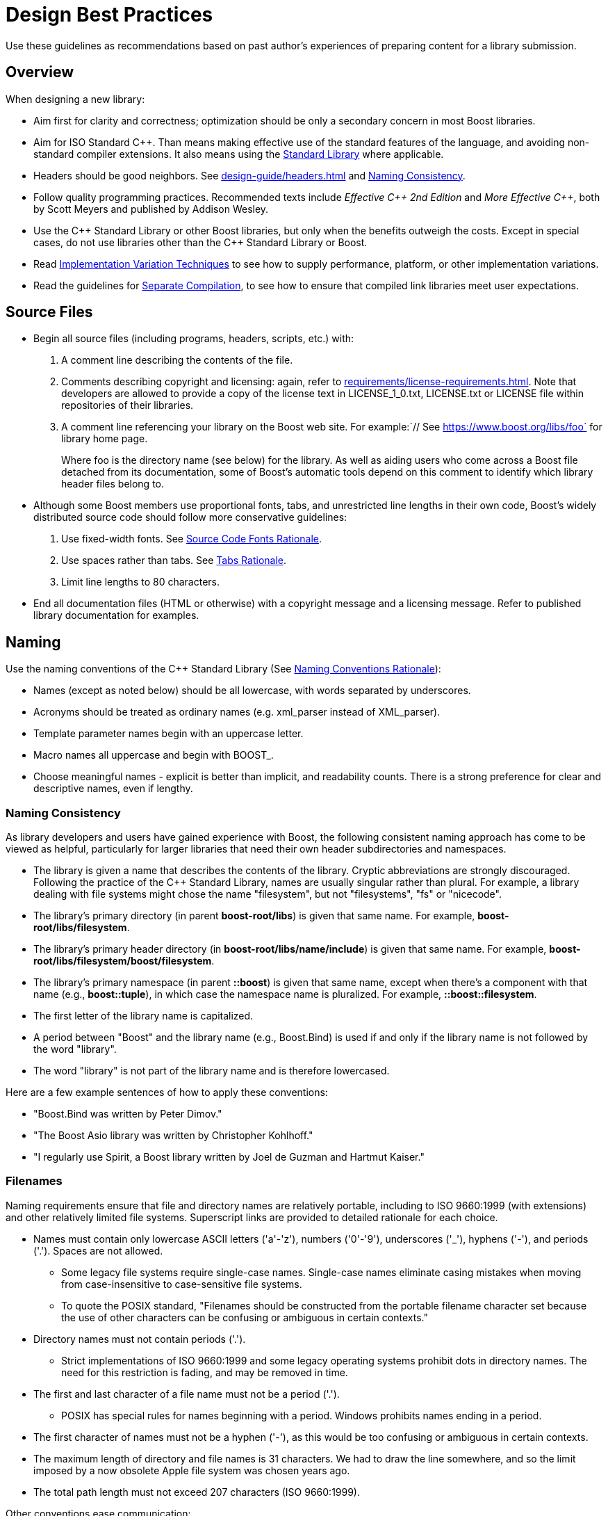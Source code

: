 ////
Copyright (c) 2024 The C++ Alliance, Inc. (https://cppalliance.org)

Distributed under the Boost Software License, Version 1.0. (See accompanying
file LICENSE_1_0.txt or copy at http://www.boost.org/LICENSE_1_0.txt)

Official repository: https://github.com/boostorg/website-v2-docs
////
= Design Best Practices
:navtitle: Best Practices

Use these guidelines as recommendations based on past author's experiences of preparing content for a library submission. 

== Overview

When designing a new library:

* Aim first for clarity and correctness; optimization should be only a secondary concern in most Boost libraries.

* Aim for ISO Standard pass:[C++]. Than means making effective use of the standard features of the language, and avoiding non-standard compiler extensions. It also means using the https://en.cppreference.com/w/cpp/standard_library[Standard Library] where applicable.

* Headers should be good neighbors. See xref:design-guide/headers.adoc[] and <<Naming Consistency>>.

* Follow quality programming practices. Recommended texts include  _Effective pass:[C++] 2nd Edition_ and _More Effective pass:[C++]_, both by Scott Meyers and published by Addison Wesley.

* Use the pass:[C++] Standard Library or other Boost libraries, but only when the benefits outweigh the costs. Except in special cases, do not use libraries other than the pass:[C++] Standard Library or Boost.

* Read xref:user-guide:ROOT:implementation-variations.adoc[Implementation Variation Techniques] to see how to supply performance, platform, or other implementation variations.

* Read the guidelines for xref:design-guide/separate-compilation.adoc[Separate Compilation], to see how to ensure that compiled link libraries meet user expectations.

== Source Files

* Begin all source files (including programs, headers, scripts, etc.) with:

  . A comment line describing the contents of the file.

  . Comments describing copyright and licensing: again, refer to xref:requirements/license-requirements.adoc[]. Note that developers are allowed to provide a copy of the license text in LICENSE_1_0.txt, LICENSE.txt or LICENSE file within repositories of their libraries.
  
  . A comment line referencing your library on the Boost web site. For example:`// See https://www.boost.org/libs/foo` for library home page.
+
Where foo is the directory name (see below) for the library. As well as aiding users who come across a Boost file detached from its documentation, some of Boost's automatic tools depend on this comment to identify which library header files belong to.

* Although some Boost members use proportional fonts, tabs, and unrestricted line lengths in their own code, Boost's widely distributed source code should follow more conservative guidelines:

  . Use fixed-width fonts. See <<Source Code Fonts Rationale>>.

  . Use spaces rather than tabs. See <<Tabs Rationale>>.

  . Limit line lengths to 80 characters.

* End all documentation files (HTML or otherwise) with a copyright message and a licensing message. Refer to published library documentation for examples.

== Naming

Use the naming conventions of the pass:[C++] Standard Library (See <<Naming Conventions Rationale>>):

* Names (except as noted below) should be all lowercase, with words separated by underscores.

* Acronyms should be treated as ordinary names (e.g. xml_parser instead of XML_parser).

* Template parameter names begin with an uppercase letter.

* Macro names all uppercase and begin with BOOST_.

* Choose meaningful names - explicit is better than implicit, and readability counts. There is a strong preference for clear and descriptive names, even if lengthy.

=== Naming Consistency

As library developers and users have gained experience with Boost, the following consistent naming approach has come to be viewed as helpful, particularly for larger libraries that need their own header subdirectories and namespaces.

* The library is given a name that describes the contents of the library. Cryptic abbreviations are strongly discouraged. Following the practice of the pass:[C++] Standard Library, names are usually singular rather than plural. For example, a library dealing with file systems might chose the name "filesystem", but not "filesystems", "fs" or "nicecode".

* The library's primary directory (in parent *boost-root/libs*) is given that same name. For example, *boost-root/libs/filesystem*.

* The library's primary header directory (in *boost-root/libs/name/include*) is given that same name. For example, *boost-root/libs/filesystem/boost/filesystem*.

* The library's primary namespace (in parent *::boost*) is given that same name, except when there's a component with that name (e.g., *boost::tuple*), in which case the namespace name is pluralized. For example, *::boost::filesystem*.

* The first letter of the library name is capitalized.

* A period between "Boost" and the library name (e.g., Boost.Bind) is used if and only if the library name is not followed by the word "library".

* The word "library" is not part of the library name and is therefore lowercased.

Here are a few example sentences of how to apply these conventions:

[circle]
- "Boost.Bind was written by Peter Dimov."
- "The Boost Asio library was written by Christopher Kohlhoff."
- "I regularly use Spirit, a Boost library written by Joel de Guzman and Hartmut Kaiser."

=== Filenames

Naming requirements ensure that file and directory names are relatively portable, including to ISO 9660:1999 (with extensions) and other relatively limited file systems. Superscript links are provided to detailed rationale for each choice.

* Names must contain only lowercase ASCII letters ('a'-'z'), numbers ('0'-'9'), underscores ('_'), hyphens ('-'), and periods ('.'). Spaces are not allowed. 
** Some legacy file systems require single-case names. Single-case names eliminate casing mistakes when moving from case-insensitive to case-sensitive file systems.
** To quote the POSIX standard, "Filenames should be constructed from the portable filename character set because the use of other characters can be confusing or ambiguous in certain contexts."

* Directory names must not contain periods ('.').
** Strict implementations of ISO 9660:1999 and some legacy operating systems prohibit dots in directory names. The need for this restriction is fading, and may be removed in time.

* The first and last character of a file name must not be a period ('.').
** POSIX has special rules for names beginning with a period. Windows prohibits names ending in a period.

* The first character of names must not be a hyphen ('-'), as this would be too confusing or ambiguous in certain contexts.

* The maximum length of directory and file names is 31 characters. We had to draw the line somewhere, and so the limit imposed by a now obsolete Apple file system was chosen years ago.

* The total path length must not exceed 207 characters (ISO 9660:1999).

Other conventions ease communication:

* Files intended to be processed by a pass:[C++] compiler as part of a translation unit should have a three-letter filename extension ending in "pp" (typically `.cpp` and `.hpp`). Other files should not use extensions ending in "pp". This convention makes it easy to identify all of the source in Boost.

* All libraries have at their highest level a primary directory named for the particular library. See <<Naming Consistency>>. The primary directory may have sub-directories.


== Testing and Error Handling

* Provide sample programs or confidence tests so potential users can see how to use your library.

* Provide a regression test program or programs which follow the xref:testing/test-policy.adoc[].

* Use exceptions to report errors where appropriate, and write code that is safe in the face of exceptions.

* Avoid exception-specifications. See <<Exception Specification Rationale>>.

=== Assertions

It is recommended you add runtime assertions to your code (including library headers). Avoid C's `assert` macro and use Boost's `BOOST_ASSERT` macro (in boost/assert.hpp) instead as it is more configurable. 

Make sure your code compiles in the presence of the `min()` and `max()` macros. Some platform headers define `min()` and `max() ` macros which cause some common pass:[C++] constructs to fail to compile. To protect your code from inappropriate macro substitution:

* If you want to call `std::min()` or `std::max()`: 

  ** If you do not require argument-dependent look-up, use `(std::min)(a,b)`.

  ** If you do require argument-dependent look-up, you should:

    . `#include <boost/config.hpp>`

    . Use `BOOST_USING_STD_MIN();` to bring `std::min()` into the current scope.

    . Use min `BOOST_PREVENT_MACRO_SUBSTITUTION (a,b);` to make an argument-dependent call to `min(a,b)`.

* If you want to call `std::numeric_limits<int>::max()`, use `(std::numeric_limits<int>::max)()` instead.

* If you want to call a `min()` or `max()` member function, instead of doing `obj.min()`, use `(obj.min)()`.

* If you want to declare or define a function or a member function named `min` or `max`, then you must use the `BOOST_PREVENT_MACRO_SUBSTITUTION` macro. Instead of writing `int min() { return 0; }` you should write `int min BOOST_PREVENT_MACRO_SUBSTITUTION () { return 0; }`. This is true regardless if the function is a free (namespace scope) function, a member function or a static member function, and it applies for the function declaration as well as for the function definition.

[#redirection]
== Redirection

The primary directory should always contain a file named `index.html`. Authors have requested this so that they can publish URL's in the form `https://www.boost.org/libs/lib-name` with the assurance a documentation reorganization won't invalidate the URL. Boost's internal tools are also simplified if a library's documentation is always reachable via the simplified URL.

The primary directory `index.html` file should do an automatic redirection to the `doc/html` subdirectory. For example, the `json` library contains the following `index.html` file:

[source,html]
----
<html>
    <head>
        <title>Boost.JSON</title>
        <meta http-equiv="refresh" content="0; URL=./doc/html/index.html">
    </head>
    <body>
        Automatic redirection failed, please go to
        <a href="./doc/html/index.html">./doc/html/index.html</a>
        <hr>
        <tt>
        Boost.JSON<br>
        <br>
        Copyright&nbsp;(C)&nbsp;2019&nbsp;Vinnie&nbsp;Falco<br>
        Copyright&nbsp;(C)&nbsp;2020&nbsp;Krystian&nbsp;Stasiowski<br>
        <br>
        Distributed under the Boost Software License, Version 1.0.
        (See accompanying file LICENSE_1_0.txt or copy at
        <a href=http://www.boost.org/LICENSE_1_0.txt>http://www.boost.org/LICENSE_1_0.txt</a>) <br>
        <br>
        </tt>
    </body>
</html>
----

== Rationale

Rationale is defined as "The fundamental reasons for something; basis" by the American Heritage Dictionary.

Beman Dawes comments: _"Failure to supply contemporaneous rationale for design decisions is a major defect in many software projects. Lack of accurate rationale causes issues to be revisited endlessly, causes maintenance bugs when a maintainer changes something without realizing it was done a certain way for some purpose, and shortens the useful lifetime of software."_

Rationale is fairly easy to provide at the time decisions are made, but hard to accurately recover even a short time later. Rationale for some of the requirements and guidelines follows.

=== Exception Specification Rationale

Exception specifications (ISO 15.4) are sometimes coded to indicate what exceptions may be thrown, or because the programmer hopes they will improve performance. But consider the following member from a smart pointer:

[source,cpp]
----
T& operator*() const throw()  { return *ptr; }
----

This function calls no other functions; it only manipulates fundamental data types like pointers Therefore, no runtime behavior of the exception-specification can ever be invoked. The function is completely exposed to the compiler; indeed it is declared inline. Therefore, a smart compiler can easily deduce that the functions are incapable of throwing exceptions, and make the same optimizations it would have made based on the empty exception-specification. A "dumb" compiler, however, may make all kinds of pessimizations.

For example, some compilers turn off inlining if there is an exception-specification. Some compilers add try/catch blocks. Such pessimizations can be a performance disaster which makes the code unusable in practical applications.

Although initially appealing, an exception-specification tends to have consequences that require very careful thought to understand. The biggest problem with exception-specifications is that programmers use them as though they have the effect the programmer would like, instead of the effect they actually have.

A non-inline function is the one place a "throws nothing" exception-specification may have some benefit with some compilers.

=== Naming Conventions Rationale

The pass:[C++] standard committee's Library Working Group discussed this issue in detail, and over a long period of time. The discussion was repeated again in early Boost postings. A short summary:

* Naming conventions are contentious, and although several are widely used, no one style predominates.

* Given the intent to propose portions of Boost for the next revision of the pass:[C++] Standard Library, Boost decided to follow the Standard Library's conventions.

* Once a library settles on a particular convention, a vast majority of stakeholders want that style to be consistently used.

=== Source Code Fonts Rationale

Dave Abrahams comments: "An important purpose (I daresay the primary purpose) of source code is communication: the documentation of intent. This is a doubly important goal for Boost, I think. Using a fixed-width font allows us to communicate with more people, in more ways (diagrams are possible) right there in the source. Code written for fixed-width fonts using spaces will read reasonably well when viewed with a variable-width font, and as far as I can tell every editor supporting variable-width fonts also supports fixed width. I don't think the converse is true".

=== Tabs Rationale

Tabs are banned because of the practical problems caused by tabs in multi-developer projects like Boost, rather than any dislike in principle. See mailing list archives. Problems include maintenance of a single source file by programmers using tabs and programmers using spaces, and the difficulty of enforcing a consistent tab policy other than just "no tabs". Discussions concluded that Boost files should either all use tabs, or all use spaces, and thus the decision to stick with spaces for indentation.

=== ECMAScript/JavaScript Rationale

ECMAScript/JavaScript use is allowed but discouraged. Before the 1.29.0 release, two Boost libraries added ECMAScript/JavaScript documentation. Controversy followed (see mailing list archives), and the developers were asked to remove the ECMAScript/JavaScript. Reasons given for banning included:

* Incompatible with some older browsers and some text based browsers.

* Makes printing docs pages difficult.

* Often results in really bad user interface design.

* Would require Boost to test web pages for ECMAScript/JavaScript compliance.

* Makes docs maintenance by other than the original developer more difficult.

Consider those reasons if you decide that JavaScript is something you must use. In particular keep in mind that the Boost community is not responsible for testing your use of JavaScript. And hence it is up to you to ensure that the above issues are fully resolved in your use case.

=== Acknowledgements Rationale

As a library matures, it almost always accumulates improvements suggested to the authors by other Boost members. It is a part of the culture of boost.org to acknowledge such contributions, identifying the person making the suggestion. Major contributions are usually acknowledged in the documentation, while minor fixes are often mentioned in comments within the code itself.

== See Also

* xref:requirements/library-requirements.adoc[]